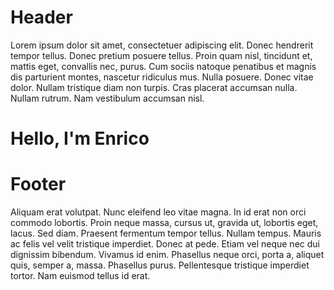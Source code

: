 #+OPTIONS: html-link-use-abs-url:nil html-postamble:auto toc:nil num:nil
#+OPTIONS: html-preamble:nil html-postamble:nil html-scripts:t html-style:nil
#+OPTIONS: html5-fancy:nil tex:t
# #+TITLE: Enrico Benini's Personal Page
#+DESCRIPTION: Enrico Benini's Personal Page
#+KEYWORDS: enrico benini personal page
#+HTML_HEAD_EXTRA: <link rel="shortcut icon" href="images/favicon.ico" type="image/x-icon">
#+HTML_HEAD_EXTRA: <link rel="icon" href="images/favicon.ico" type="image/x-icon">
#+HTML_HEAD_EXTRA:  <link rel="stylesheet" href="https://cdnjs.cloudflare.com/ajax/libs/font-awesome/5.13.0/css/all.min.css">
#+HTML_HEAD_EXTRA:  <link href="https://fonts.googleapis.com/css?family=Montserrat" rel="stylesheet" type="text/css">
#+HTML_HEAD_EXTRA:  <link href="https://fonts.googleapis.com/css?family=Lato" rel="stylesheet" type="text/css">
#+HTML_HEAD_EXTRA:  <link rel="stylesheet" href="css/main.css">

* Header
  :PROPERTIES:
  :CUSTOM_ID: header
  :END:
Lorem ipsum dolor sit amet, consectetuer adipiscing elit.  Donec hendrerit tempor tellus.  Donec pretium posuere tellus.  Proin quam nisl, tincidunt et, mattis eget, convallis nec, purus.  Cum sociis natoque penatibus et magnis dis parturient montes, nascetur ridiculus mus.  Nulla posuere.  Donec vitae dolor.  Nullam tristique diam non turpis.  Cras placerat accumsan nulla.  Nullam rutrum.  Nam vestibulum accumsan nisl.



* Hello, I'm Enrico
  :PROPERTIES:
  :CUSTOM_ID: MainContent
  :HTML_CONTAINER_CLASS: text-center container
  :END:
** 
  :PROPERTIES:
  :HTML_CONTAINER_CLASS: col-xs-1
  :END:
** 
  :PROPERTIES:
  :HTML_CONTAINER_CLASS: col-xs-2
  :END:
#+html: <a title="Github Repositories" href="https://github.com/benkio?tab=repositories"><i class="fab fa-3x fa-github" aria-hidden="true"></i></a>
** 
  :PROPERTIES:
  :HTML_CONTAINER_CLASS: col-xs-2
  :END:
#+html: <a title="Instagram Profile" href="https://www.instagram.com/benkio48/"><i class="fab fa-3x fa-instagram" aria-hidden="true"></i></a>
** 
  :PROPERTIES:
  :HTML_CONTAINER_CLASS: col-xs-2
  :END:
#+html: <a title="Youtube Profile" href="https://www.youtube.com/channel/UCoS2WR1WgwolOItRr3f_GyQ"><i class="fab fa-3x fa-youtube" aria-hidden="true"></i></a>
** 
  :PROPERTIES:
  :HTML_CONTAINER_CLASS: col-xs-2
  :END:
#+html: <a title="Twitter Profile" href="https://twitter.com/benkio89"><i class="fab fa-3x fa-twitter" aria-hidden="true"></i></a>
** 
  :PROPERTIES:
  :HTML_CONTAINER_CLASS: col-xs-2
  :END:
#+html: <a title="Linkedin Profile" href="https://www.linkedin.com/in/enrico-benini-442558a5/"><i class="fab fa-3x fa-linkedin" aria-hidden="true"></i></a>
** 
  :PROPERTIES:
  :HTML_CONTAINER_CLASS: col-xs-1
  :END:

* Footer
  :PROPERTIES:
  :CUSTOM_ID: footer
  :END:
  Aliquam erat volutpat.  Nunc eleifend leo vitae magna.  In id erat non orci commodo lobortis.  Proin neque massa, cursus ut, gravida ut, lobortis eget, lacus.  Sed diam.  Praesent fermentum tempor tellus.  Nullam tempus.  Mauris ac felis vel velit tristique imperdiet.  Donec at pede.  Etiam vel neque nec dui dignissim bibendum.  Vivamus id enim.  Phasellus neque orci, porta a, aliquet quis, semper a, massa.  Phasellus purus.  Pellentesque tristique imperdiet tortor.  Nam euismod tellus id erat.


